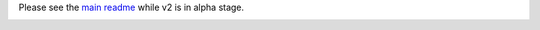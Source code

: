 Please see the `main readme <https://github.com/jacquev6/PyGithub/blob/master/README.rst>`_ while v2 is in alpha stage.

.. image:: https://travis-ci.org/jacquev6/PyGithub.svg?branch=master :target: https://travis-ci.org/jacquev6/PyGithub

.. image:: https://coveralls.io/repos/jacquev6/PyGithub/badge.png :target: https://coveralls.io/r/jacquev6/PyGithub
